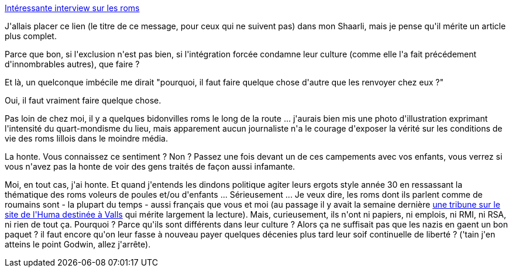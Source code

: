 :jbake-type: post
:jbake-status: published
:jbake-title: Intéressante interview sur les roms
:jbake-tags: liberté,politique,_mois_oct.,_année_2013
:jbake-date: 2013-10-10
:jbake-depth: ../../../../
:jbake-uri: wordpress/2013/10/10/interessante-interview-sur-les-roms.adoc
:jbake-excerpt: 
:jbake-source: https://riduidel.wordpress.com/2013/10/10/interessante-interview-sur-les-roms/
:jbake-style: wordpress

++++
<p>
<a title="Intéressante interview sur les roms" href="http://www.telerama.fr/idees/les-roms-ont-du-integrer-la-mobilite-pour-s-adapter-au-rejet,103559.php">Intéressante interview sur les roms</a>
</p>
<p>
J'allais placer ce lien (le titre de ce message, pour ceux qui ne suivent pas) dans mon Shaarli, mais je pense qu'il mérite un article plus complet.
</p>
<p>
Parce que bon, si l'exclusion n'est pas bien, si l'intégration forcée condamne leur culture (comme elle l'a fait précédement d'innombrables autres), que faire ?
</p>
<p>
Et là, un quelconque imbécile me dirait "pourquoi, il faut faire quelque chose d'autre que les renvoyer chez eux ?"
</p>
<p>
Oui, il faut vraiment faire quelque chose.
</p>
<p>
Pas loin de chez moi, il y a quelques bidonvilles roms le long de la route ... j'aurais bien mis une photo d'illustration exprimant l'intensité du quart-mondisme du lieu, mais apparement aucun journaliste n'a le courage d'exposer la vérité sur les conditions de vie des roms lillois dans le moindre média.
</p>
<p>
La honte. Vous connaissez ce sentiment ? Non ? Passez une fois devant un de ces campements avec vos enfants, vous verrez si vous n'avez pas la honte de voir des gens traités de façon aussi infamante.
</p>
<p>
Moi, en tout cas, j'ai honte. Et quand j'entends les dindons politique agiter leurs ergots style année 30 en ressassant la thématique des roms voleurs de poules et/ou d'enfants ... Sérieusement ... Je veux dire, les roms dont ils parlent comme de roumains sont - la plupart du temps - aussi français que vous et moi (au passage il y avait la semaine dernière <a href="http://www.humanite.fr/politique/manuel-souviens-t-en-550018">une tribune sur le site de l'Huma destinée à Valls</a> qui mérite largement la lecture). Mais, curieusement, ils n'ont ni papiers, ni emplois, ni RMI, ni RSA, ni rien de tout ça. Pourquoi ? Parce qu'ils sont différents dans leur culture ? Alors ça ne suffisait pas que les nazis en gaent un bon paquet ? il faut encore qu'on leur fasse à nouveau payer quelques décenies plus tard leur soif continuelle de liberté ? ('tain j'en atteins le point Godwin, allez j'arrête).
</p>
++++